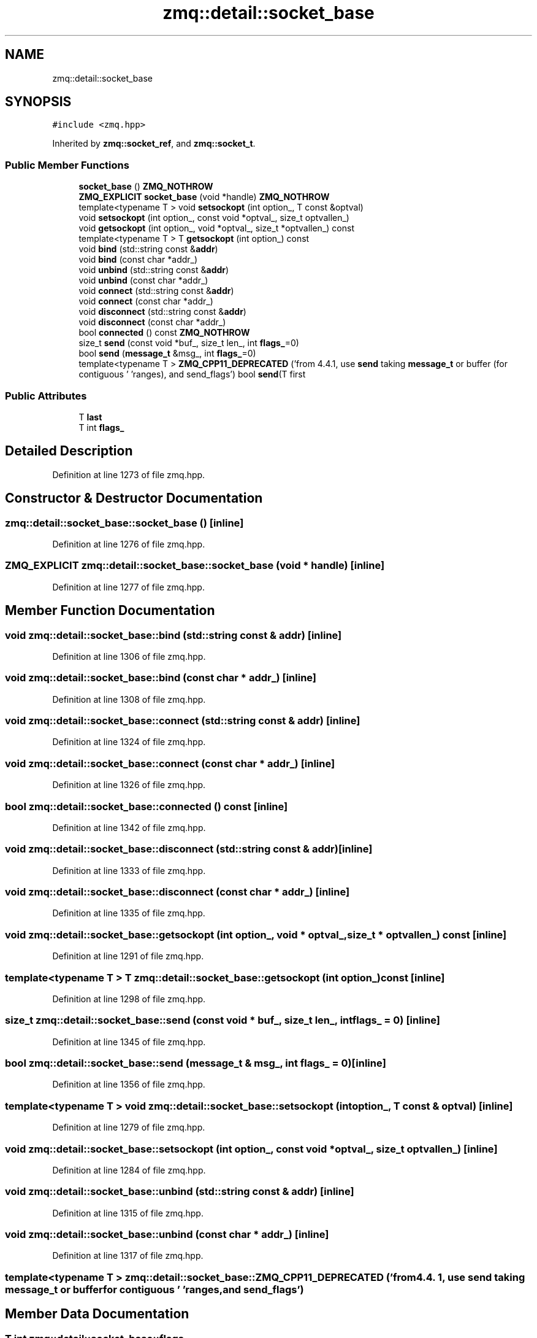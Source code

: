 .TH "zmq::detail::socket_base" 3 "Wed Mar 18 2020" "ZIO" \" -*- nroff -*-
.ad l
.nh
.SH NAME
zmq::detail::socket_base
.SH SYNOPSIS
.br
.PP
.PP
\fC#include <zmq\&.hpp>\fP
.PP
Inherited by \fBzmq::socket_ref\fP, and \fBzmq::socket_t\fP\&.
.SS "Public Member Functions"

.in +1c
.ti -1c
.RI "\fBsocket_base\fP () \fBZMQ_NOTHROW\fP"
.br
.ti -1c
.RI "\fBZMQ_EXPLICIT\fP \fBsocket_base\fP (void *handle) \fBZMQ_NOTHROW\fP"
.br
.ti -1c
.RI "template<typename T > void \fBsetsockopt\fP (int option_, T const &optval)"
.br
.ti -1c
.RI "void \fBsetsockopt\fP (int option_, const void *optval_, size_t optvallen_)"
.br
.ti -1c
.RI "void \fBgetsockopt\fP (int option_, void *optval_, size_t *optvallen_) const"
.br
.ti -1c
.RI "template<typename T > T \fBgetsockopt\fP (int option_) const"
.br
.ti -1c
.RI "void \fBbind\fP (std::string const &\fBaddr\fP)"
.br
.ti -1c
.RI "void \fBbind\fP (const char *addr_)"
.br
.ti -1c
.RI "void \fBunbind\fP (std::string const &\fBaddr\fP)"
.br
.ti -1c
.RI "void \fBunbind\fP (const char *addr_)"
.br
.ti -1c
.RI "void \fBconnect\fP (std::string const &\fBaddr\fP)"
.br
.ti -1c
.RI "void \fBconnect\fP (const char *addr_)"
.br
.ti -1c
.RI "void \fBdisconnect\fP (std::string const &\fBaddr\fP)"
.br
.ti -1c
.RI "void \fBdisconnect\fP (const char *addr_)"
.br
.ti -1c
.RI "bool \fBconnected\fP () const \fBZMQ_NOTHROW\fP"
.br
.ti -1c
.RI "size_t \fBsend\fP (const void *buf_, size_t len_, int \fBflags_\fP=0)"
.br
.ti -1c
.RI "bool \fBsend\fP (\fBmessage_t\fP &msg_, int \fBflags_\fP=0)"
.br
.ti -1c
.RI "template<typename T > \fBZMQ_CPP11_DEPRECATED\fP ('from 4\&.4\&.1, use \fBsend\fP taking \fBmessage_t\fP or buffer (for contiguous ' 'ranges), and send_flags') bool \fBsend\fP(T first"
.br
.in -1c
.SS "Public Attributes"

.in +1c
.ti -1c
.RI "T \fBlast\fP"
.br
.ti -1c
.RI "T int \fBflags_\fP"
.br
.in -1c
.SH "Detailed Description"
.PP 
Definition at line 1273 of file zmq\&.hpp\&.
.SH "Constructor & Destructor Documentation"
.PP 
.SS "zmq::detail::socket_base::socket_base ()\fC [inline]\fP"

.PP
Definition at line 1276 of file zmq\&.hpp\&.
.SS "\fBZMQ_EXPLICIT\fP zmq::detail::socket_base::socket_base (void * handle)\fC [inline]\fP"

.PP
Definition at line 1277 of file zmq\&.hpp\&.
.SH "Member Function Documentation"
.PP 
.SS "void zmq::detail::socket_base::bind (std::string const & addr)\fC [inline]\fP"

.PP
Definition at line 1306 of file zmq\&.hpp\&.
.SS "void zmq::detail::socket_base::bind (const char * addr_)\fC [inline]\fP"

.PP
Definition at line 1308 of file zmq\&.hpp\&.
.SS "void zmq::detail::socket_base::connect (std::string const & addr)\fC [inline]\fP"

.PP
Definition at line 1324 of file zmq\&.hpp\&.
.SS "void zmq::detail::socket_base::connect (const char * addr_)\fC [inline]\fP"

.PP
Definition at line 1326 of file zmq\&.hpp\&.
.SS "bool zmq::detail::socket_base::connected () const\fC [inline]\fP"

.PP
Definition at line 1342 of file zmq\&.hpp\&.
.SS "void zmq::detail::socket_base::disconnect (std::string const & addr)\fC [inline]\fP"

.PP
Definition at line 1333 of file zmq\&.hpp\&.
.SS "void zmq::detail::socket_base::disconnect (const char * addr_)\fC [inline]\fP"

.PP
Definition at line 1335 of file zmq\&.hpp\&.
.SS "void zmq::detail::socket_base::getsockopt (int option_, void * optval_, size_t * optvallen_) const\fC [inline]\fP"

.PP
Definition at line 1291 of file zmq\&.hpp\&.
.SS "template<typename T > T zmq::detail::socket_base::getsockopt (int option_) const\fC [inline]\fP"

.PP
Definition at line 1298 of file zmq\&.hpp\&.
.SS "size_t zmq::detail::socket_base::send (const void * buf_, size_t len_, int flags_ = \fC0\fP)\fC [inline]\fP"

.PP
Definition at line 1345 of file zmq\&.hpp\&.
.SS "bool zmq::detail::socket_base::send (\fBmessage_t\fP & msg_, int flags_ = \fC0\fP)\fC [inline]\fP"

.PP
Definition at line 1356 of file zmq\&.hpp\&.
.SS "template<typename T > void zmq::detail::socket_base::setsockopt (int option_, T const & optval)\fC [inline]\fP"

.PP
Definition at line 1279 of file zmq\&.hpp\&.
.SS "void zmq::detail::socket_base::setsockopt (int option_, const void * optval_, size_t optvallen_)\fC [inline]\fP"

.PP
Definition at line 1284 of file zmq\&.hpp\&.
.SS "void zmq::detail::socket_base::unbind (std::string const & addr)\fC [inline]\fP"

.PP
Definition at line 1315 of file zmq\&.hpp\&.
.SS "void zmq::detail::socket_base::unbind (const char * addr_)\fC [inline]\fP"

.PP
Definition at line 1317 of file zmq\&.hpp\&.
.SS "template<typename T > zmq::detail::socket_base::ZMQ_CPP11_DEPRECATED ('from 4\&.4\&. 1, use \fBsend\fP taking \fBmessage_t\fP or  bufferfor contiguous ' 'ranges, and send_flags')"

.SH "Member Data Documentation"
.PP 
.SS "T int zmq::detail::socket_base::flags_"

.PP
Definition at line 1371 of file zmq\&.hpp\&.
.SS "T zmq::detail::socket_base::last"

.PP
Definition at line 1371 of file zmq\&.hpp\&.

.SH "Author"
.PP 
Generated automatically by Doxygen for ZIO from the source code\&.

